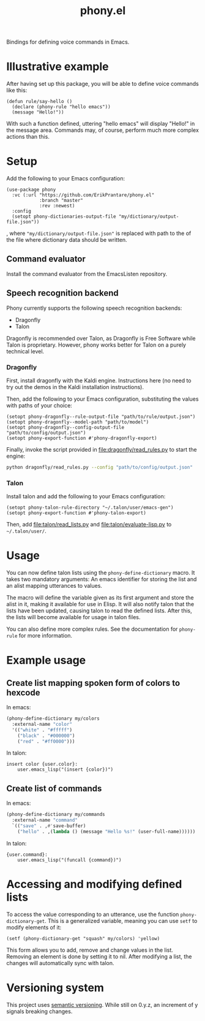 #+title: phony.el
Bindings for defining voice commands in Emacs.

* Illustrative example
After having set up this package, you will be able to define voice
commands like this:

#+begin_src elisp
  (defun rule/say-hello ()
    (declare (phony-rule "hello emacs"))
    (message "Hello!"))
#+end_src

With such a function defined, uttering "hello emacs" will display
"Hello!" in the message area.  Commands may, of course, perform much
more complex actions than this.

* Setup
Add the following to your Emacs configuration:

#+begin_src elisp
  (use-package phony
    :vc (:url "https://github.com/ErikPrantare/phony.el"
              :branch "master"
              :rev :newest)
    :config
    (setopt phony-dictionaries-output-file "my/dictionary/output-file.json"))
#+end_src

, where ~"my/dictionary/output-file.json"~ is replaced with path to
the of the file where dictionary data should be written.

** Command evaluator
Install the command evaluator from the EmacsListen repository.

** Speech recognition backend
Phony currently supports the following speech recognition backends:

- Dragonfly
- Talon

Dragonfly is recommended over Talon, as Dragonfly is Free Software
while Talon is proprietary.  However, phony works better for Talon
on a purely technical level.

*** Dragonfly
First, install dragonfly with the Kaldi engine.  Instructions here
(no need to try out the demos in the Kaldi installation instructions).

Then, add the following to your Emacs configuration, substituting the
values with paths of your choice:

#+begin_src elisp
  (setopt phony-dragonfly--rule-output-file "path/to/rule/output.json")
  (setopt phony-dragonfly--model-path "path/to/model")
  (setopt phony-dragonfly--config-output-file "path/to/config/output.json")
  (setopt phony-export-function #'phony-dragonfly-export)
#+end_src

Finally, invoke the script provided in [[file:dragonfly/read_rules.py]] to
start the engine:

#+begin_src sh
  python dragonfly/read_rules.py --config "path/to/config/output.json"
#+end_src

*** Talon
Install talon and add the following to your Emacs configuration:
#+begin_src elisp
  (setopt phony-talon-rule-directory "~/.talon/user/emacs-gen")
  (setopt phony-export-function #'phony-talon-export)
#+end_src

Then, add [[file:talon/read_lists.py]] and [[file:talon/evaluate-lisp.py]] to
=~/.talon/user/=.

* Usage
You can now define talon lists using the ~phony-define-dictionary~
macro.  It takes two mandatory arguments: An emacs identifier for
storing the list and an alist mapping utterances to values.

The macro will define the variable given as its first argument and
store the alist in it, making it available for use in Elisp.  It will
also notify talon that the lists have been updated, causing talon to
read the defined lists.  After this, the lists will become available
for usage in talon files.

You can also define more complex rules.  See the documentation for
~phony-rule~ for more information.

* Example usage
** Create list mapping spoken form of colors to hexcode
In emacs:

#+begin_src emacs-lisp
  (phony-define-dictionary my/colors
    :external-name "color"
    '(("white" . "#fffff")
      ("black" . "#000000")
      ("red" . "#ff0000")))
#+end_src

In talon:

#+begin_src talon
  insert color {user.color}:
      user.emacs_lisp("(insert {color})")
#+end_src

** Create list of commands
In emacs:

#+begin_src emacs-lisp
  (phony-define-dictionary my/commands
    :external-name "command"
    `(("save" . ,#'save-buffer)
      ("hello" . ,(lambda () (message "Hello %s!" (user-full-name))))))
#+end_src

In talon:

#+begin_src talon
  {user.command}:
      user.emacs_lisp("(funcall {command})")
#+end_src

* Accessing and modifying defined lists
To access the value corresponding to an utterance, use the function
~phony-dictionary-get~.  This is a generalized variable, meaning you
can use ~setf~ to modify elements of it:

#+begin_src elisp
  (setf (phony-dictionary-get "squash" my/colors) 'yellow)
#+end_src

This form allows you to add, remove and change values in the list.
Removing an element is done by setting it to nil.  After modifying a
list, the changes will automatically sync with talon.

* Versioning system
This project uses [[https://semver.org/][semantic versioning]].  While still on 0.y.z, an
increment of y signals breaking changes.
